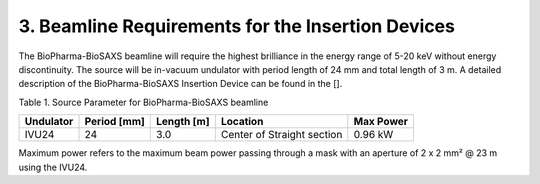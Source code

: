 3. Beamline Requirements for the Insertion Devices
==================================================
The BioPharma-BioSAXS beamline will require the highest brilliance in the energy range of 5-20 keV without energy discontinuity. The source will be in-vacuum undulator with period length of 24 mm and total length of 3 m. A detailed description of the BioPharma-BioSAXS Insertion Device can be found in the [].

Table 1. Source Parameter for BioPharma-BioSAXS beamline

+-------------+---------+----------------------------+------------+-----------+
| Undulator   | Period  | Length [m]                 | Location   | Max Power |
|             | [mm]    |                            |            |           |
+=============+=========+============================+============+===========+
| IVU24       | 24      | 3.0                        | Center of  | 0.96 kW   |
|             |         |                            | Straight   |           |
|             |         |                            | section    |           |
+-------------+---------+----------------------------+------------+-----------+

Maximum power refers to the maximum beam power passing through a mask with an aperture of 2 x 2 mm² @ 23 m using the IVU24.
